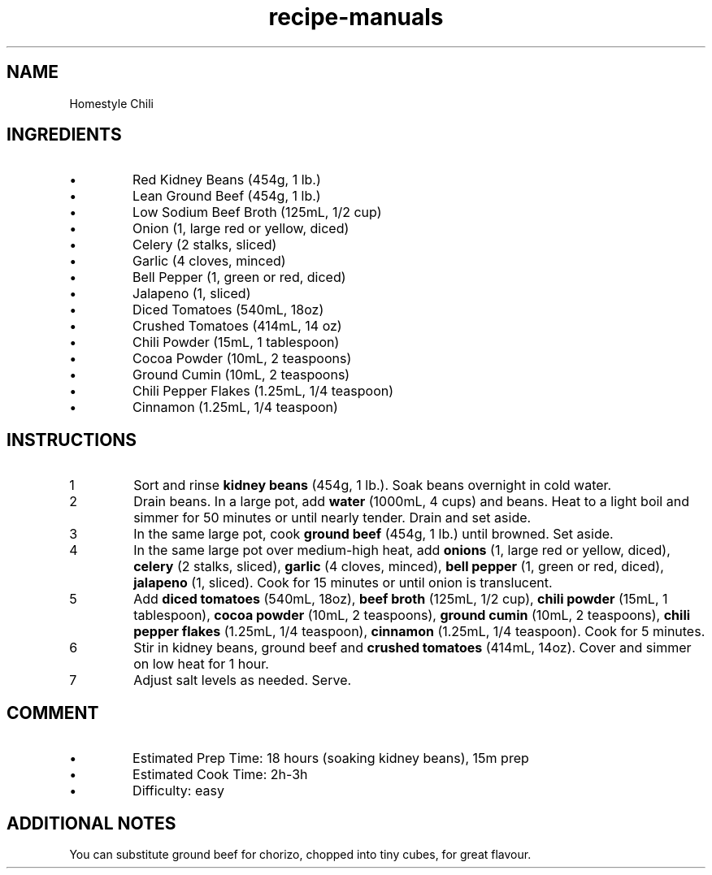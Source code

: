.TH recipe-manuals 7 "Homestyle Chili" "" "Homestyle Chili"

.SH NAME
Homestyle Chili

.SH INGREDIENTS
.IP \[bu]
Red Kidney Beans (454g, 1 lb.)
.IP \[bu]
Lean Ground Beef (454g, 1 lb.)
.IP \[bu]
Low Sodium Beef Broth (125mL, 1/2 cup)
.IP \[bu]
Onion (1, large red or yellow, diced)
.IP \[bu]
Celery (2 stalks, sliced)
.IP \[bu]
Garlic (4 cloves, minced)
.IP \[bu]
Bell Pepper (1, green or red, diced)
.IP \[bu]
Jalapeno (1, sliced)
.IP \[bu]
Diced Tomatoes (540mL, 18oz)
.IP \[bu]
Crushed Tomatoes (414mL, 14 oz)
.IP \[bu]
Chili Powder (15mL, 1 tablespoon)
.IP \[bu]
Cocoa Powder (10mL, 2 teaspoons)
.IP \[bu]
Ground Cumin (10mL, 2 teaspoons)
.IP \[bu]
Chili Pepper Flakes (1.25mL, 1/4 teaspoon)
.IP \[bu]
Cinnamon (1.25mL, 1/4 teaspoon)

.SH INSTRUCTIONS
.nr step 1 1
.IP \n[step]
Sort and rinse \fBkidney beans\fR (454g, 1 lb.). Soak beans overnight in cold
water.
.IP \n+[step]
Drain beans. In a large pot, add \fBwater\fR (1000mL, 4 cups) and beans. Heat
to a light boil and simmer for 50 minutes or until nearly tender. Drain and set
aside.
.IP \n+[step]
In the same large pot, cook \fBground beef\fR (454g, 1 lb.) until browned. Set
aside.
.IP \n+[step]
In the same large pot over medium-high heat, add \fBonions\fR (1, large red or
yellow, diced), \fBcelery\fR (2 stalks, sliced), \fBgarlic\fR (4 cloves,
minced), \fBbell pepper\fR (1, green or red, diced), \fBjalapeno\fR (1,
sliced). Cook for 15 minutes or until onion is translucent.
.IP \n+[step]
Add \fBdiced tomatoes\fR (540mL, 18oz), \fBbeef broth\fR (125mL, 1/2 cup),
\fBchili powder\fR (15mL, 1 tablespoon), \fBcocoa powder\fR (10mL, 2
teaspoons), \fBground cumin\fR (10mL, 2 teaspoons), \fBchili pepper flakes\fR
(1.25mL, 1/4 teaspoon), \fBcinnamon\fR (1.25mL, 1/4 teaspoon). Cook for 5
minutes.
.IP \n+[step]
Stir in kidney beans, ground beef and \fBcrushed tomatoes\fR (414mL, 14oz).
Cover and simmer on low heat for 1 hour.
.IP \n+[step]
Adjust salt levels as needed. Serve.

.SH COMMENT
.IP \[bu]
Estimated Prep Time: 18 hours (soaking kidney beans), 15m prep
.IP \[bu]
Estimated Cook Time: 2h-3h
.IP \[bu]
Difficulty: easy

.SH ADDITIONAL NOTES
You can substitute ground beef for chorizo, chopped into tiny cubes, for great
flavour.

